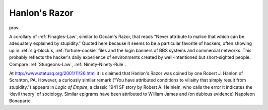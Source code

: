 .. _Hanlons-Razor:

============================================================
Hanlon's Razor
============================================================

prov\.

A corollary of :ref:`Finagles-Law`\, similar to Occam's Razor, that reads "Never attribute to malice that which can be adequately explained by stupidity."
Quoted here because it seems to be a particular favorite of hackers, often showing up in :ref:`sig-block`\s, :ref:`fortune-cookie` files and the login banners of BBS systems and commercial networks.
This probably reflects the hacker's daily experience of environments created by well-intentioned but short-sighted people.
Compare :ref:`Sturgeons-Law`\, :ref:`Ninety-Ninety-Rule`\.

At `http://www.statusq.org/2001/11/26.html <http://www.statusq.org/2001/11/26.html>`_\  it is claimed that Hanlon's Razor was coined by one Robert J. Hanlon of Scranton, PA.
However, a curiously similar remark ("You have attributed conditions to villainy that simply result from stupidity.")
appears in *Logic of Empire*\, a classic 1941 SF story by Robert A. Heinlein, who calls the error it indicates the ‘devil theory’ of sociology.
Similar epigrams have been attributed to William James and (on dubious evidence) Napoleon Bonaparte.

